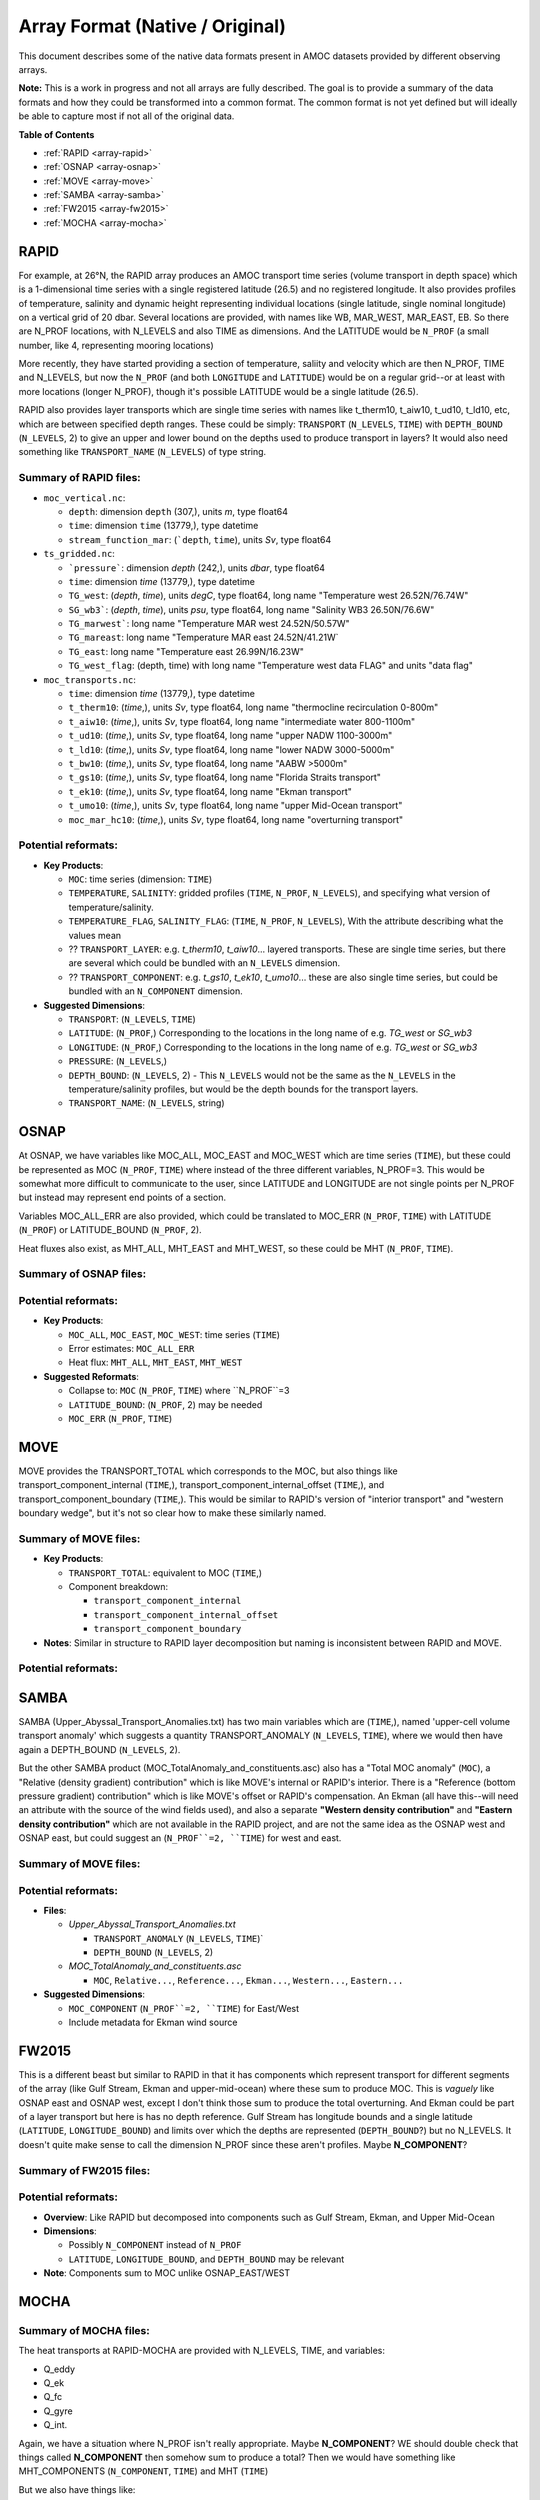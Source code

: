 Array Format (Native / Original)
=================================

This document describes some of the native data formats present in AMOC datasets provided by different observing arrays.

**Note:** This is a work in progress and not all arrays are fully described.  The goal is to provide a summary of the data formats and how they could be transformed into a common format.  The common format is not yet defined but will ideally be able to capture most if not all of the original data.


**Table of Contents**

- :ref:`RAPID <array-rapid>`
- :ref:`OSNAP <array-osnap>`
- :ref:`MOVE <array-move>`
- :ref:`SAMBA <array-samba>`
- :ref:`FW2015 <array-fw2015>`
- :ref:`MOCHA <array-mocha>`


.. _array-rapid:

RAPID
~~~~~

For example, at 26°N, the RAPID array produces an AMOC transport time series (volume transport in depth space) which is a 1-dimensional time series with a single registered latitude (26.5) and no registered longitude.  It also provides profiles of temperature, salinity and dynamic height representing individual locations (single latitude, single nominal longitude) on a vertical grid of 20 dbar.  Several locations are provided, with names like WB, MAR_WEST, MAR_EAST, EB.  So there are N_PROF locations, with N_LEVELS and also TIME as dimensions. And the LATITUDE would be ``N_PROF`` (a small number, like 4, representing mooring locations)

More recently, they have started providing a section of temperature, saliity and velocity which are then N_PROF, TIME and N_LEVELS, but now the ``N_PROF`` (and both ``LONGITUDE`` and ``LATITUDE``) would be on a regular grid--or at least with more locations (longer N_PROF), though it's possible LATITUDE would be a single latitude (26.5).

RAPID also provides layer transports which are single time series with names like t_therm10, t_aiw10, t_ud10, t_ld10, etc, which are between specified depth ranges.  These could be simply: ``TRANSPORT`` (``N_LEVELS``, ``TIME``) with ``DEPTH_BOUND`` (``N_LEVELS``, 2) to give an upper and lower bound on the depths used to produce transport in layers?  It would also need something like ``TRANSPORT_NAME`` (``N_LEVELS``) of type string.


Summary of RAPID files:
-----------------------

- ``moc_vertical.nc``:

  - ``depth``: dimension ``depth`` (307,), units `m`, type float64

  - ``time``: dimension ``time`` (13779,), type datetime

  - ``stream_function_mar``: (```depth``, ``time``), units `Sv`, type float64

- ``ts_gridded.nc``:

  - ```pressure```: dimension `depth` (242,), units `dbar`, type float64

  - ``time``: dimension `time` (13779,), type datetime

  - ``TG_west``: (`depth`, `time`), units `degC`, type float64, long name "Temperature west 26.52N/76.74W"

  - ``SG_wb3```: (`depth`, `time`), units `psu`, type float64, long name "Salinity WB3 26.50N/76.6W"

  - ``TG_marwest```: long name "Temperature MAR west 24.52N/50.57W"

  - ``TG_mareast``: long name "Temperature MAR east 24.52N/41.21W`

  - ``TG_east``: long name "Temperature east 26.99N/16.23W"

  - ``TG_west_flag``: (depth, time) with long name "Temperature west data FLAG" and units "data flag"

- ``moc_transports.nc``:

  - ``time``: dimension `time` (13779,), type datetime

  - ``t_therm10``: (`time`,), units `Sv`, type float64, long name "thermocline recirculation 0-800m"

  - ``t_aiw10``: (`time`,), units `Sv`, type float64, long name "intermediate water 800-1100m"

  - ``t_ud10``: (`time`,), units `Sv`, type float64, long name "upper NADW 1100-3000m"

  - ``t_ld10``: (`time`,), units `Sv`, type float64, long name "lower NADW 3000-5000m"

  - ``t_bw10``: (`time`,), units `Sv`, type float64, long name "AABW >5000m"

  - ``t_gs10``: (`time`,), units `Sv`, type float64, long name "Florida Straits transport"

  - ``t_ek10``: (`time`,), units `Sv`, type float64, long name "Ekman transport"

  - ``t_umo10``: (`time`,), units `Sv`, type float64, long name "upper Mid-Ocean transport"

  - ``moc_mar_hc10``: (`time`,), units `Sv`, type float64, long name "overturning transport"


Potential reformats:
--------------------


- **Key Products**:

  - ``MOC``: time series (dimension: ``TIME``)

  - ``TEMPERATURE``, ``SALINITY``: gridded profiles (``TIME``, ``N_PROF``, ``N_LEVELS``), and specifying what version of temperature/salinity.

  - ``TEMPERATURE_FLAG``, ``SALINITY_FLAG``: (``TIME``, ``N_PROF``, ``N_LEVELS``),  With the attribute describing what the values mean

  - ?? ``TRANSPORT_LAYER``: e.g. `t_therm10`, `t_aiw10`... layered transports.  These are single time series, but there are several which could be bundled with an ``N_LEVELS`` dimension.

  - ?? ``TRANSPORT_COMPONENT``: e.g. `t_gs10`, `t_ek10`, `t_umo10`... these are also single time series, but could be bundled with an ``N_COMPONENT`` dimension.

- **Suggested Dimensions**:

  - ``TRANSPORT``: (``N_LEVELS``, ``TIME``)

  - ``LATITUDE``: (``N_PROF``,) Corresponding to the locations in the long name of e.g. `TG_west` or `SG_wb3`

  - ``LONGITUDE``: (``N_PROF``,) Corresponding to the locations in the long name of e.g. `TG_west` or `SG_wb3`

  - ``PRESSURE``: (``N_LEVELS``,)

  - ``DEPTH_BOUND``: (``N_LEVELS``, 2) - This ``N_LEVELS`` would not be the same as the ``N_LEVELS`` in the temperature/salinity profiles, but would be the depth bounds for the transport layers.

  - ``TRANSPORT_NAME``: (``N_LEVELS``, string)

.. _array-osnap:

OSNAP
~~~~~

At OSNAP, we have variables like MOC_ALL, MOC_EAST and MOC_WEST which are time series (``TIME``), but these could be represented as MOC (``N_PROF``, ``TIME``) where instead of the three different variables, N_PROF=3.  This would be somewhat more difficult to communicate to the user, since LATITUDE and LONGITUDE are not single points per N_PROF but instead may represent end points of a section.

Variables MOC_ALL_ERR are also provided, which could be translated to MOC_ERR (``N_PROF``, ``TIME``) with LATITUDE (``N_PROF``) or LATITUDE_BOUND (``N_PROF``, 2).

Heat fluxes also exist, as MHT_ALL, MHT_EAST and MHT_WEST, so these could be MHT (``N_PROF``, ``TIME``).



Summary of OSNAP files:
-----------------------



Potential reformats:
--------------------

- **Key Products**:

  - ``MOC_ALL``, ``MOC_EAST``, ``MOC_WEST``: time series (``TIME``)

  - Error estimates: ``MOC_ALL_ERR``

  - Heat flux: ``MHT_ALL``, ``MHT_EAST``, ``MHT_WEST``

- **Suggested Reformats**:

  - Collapse to: ``MOC`` (``N_PROF``, ``TIME``) where ``N_PROF``=3

  - ``LATITUDE_BOUND``: (``N_PROF``, 2) may be needed

  - ``MOC_ERR`` (``N_PROF``, ``TIME``)

.. _array-move:

MOVE
~~~~

MOVE provides the TRANSPORT_TOTAL which corresponds to the MOC, but also things like transport_component_internal (``TIME``,), transport_component_internal_offset (``TIME``,), and transport_component_boundary (``TIME``,).  This would be similar to RAPID's version of "interior transport" and "western boundary wedge", but it's not so clear how to make these similarly named.


Summary of MOVE files:
----------------------

- **Key Products**:

  - ``TRANSPORT_TOTAL``: equivalent to MOC (``TIME``,)

  - Component breakdown:

    - ``transport_component_internal``

    - ``transport_component_internal_offset``

    - ``transport_component_boundary``

- **Notes**: Similar in structure to RAPID layer decomposition but naming is inconsistent between RAPID and MOVE.


Potential reformats:
--------------------


.. _array-samba:

SAMBA
~~~~~

SAMBA (Upper_Abyssal_Transport_Anomalies.txt) has two main variables which are (``TIME``,), named 'upper-cell volume transport anomaly' which suggests a quantity TRANSPORT_ANOMALY (``N_LEVELS``, ``TIME``), where we would then have again a DEPTH_BOUND (``N_LEVELS``, 2).

But the other SAMBA product (MOC_TotalAnomaly_and_constituents.asc) also has a "Total MOC anomaly" (``MOC``), a "Relative (density gradient) contribution" which is like MOVE's internal or RAPID's interior.  There is a "Reference (bottom pressure gradient) contribution" which is like MOVE's offset or RAPID's compensation.  An Ekman (all have this--will need an attribute with the source of the wind fields used), and also a separate **"Western density contribution"** and **"Eastern density contribution"** which are not available in the RAPID project, and are not the same idea as the OSNAP west and OSNAP east, but could suggest an (``N_PROF``=2, ``TIME``) for west and east.

Summary of MOVE files:
----------------------



Potential reformats:
--------------------

- **Files**:

  - `Upper_Abyssal_Transport_Anomalies.txt`

    - ``TRANSPORT_ANOMALY`` (``N_LEVELS``, ``TIME``)`

    - ``DEPTH_BOUND`` (``N_LEVELS``, 2)

  - `MOC_TotalAnomaly_and_constituents.asc`

    - ``MOC``, ``Relative...``, ``Reference...``, ``Ekman...``, ``Western...``, ``Eastern...``

- **Suggested Dimensions**:

  - ``MOC_COMPONENT`` (``N_PROF``=2, ``TIME``) for East/West

  - Include metadata for Ekman wind source

.. _array-fw2015:





FW2015
~~~~~~

This is a different beast but similar to RAPID in that it has components which represent transport for different segments of the array (like Gulf Stream, Ekman and upper-mid-ocean) where these sum to produce MOC.  This is *vaguely* like OSNAP east and OSNAP west, except I don't think those sum to produce the total overturning.  And Ekman could be part of a layer transport but here is has no depth reference.  Gulf Stream has longitude bounds and a single latitude (``LATITUDE``, ``LONGITUDE_BOUND``) and limits over which the depths are represented (``DEPTH_BOUND``?) but no N_LEVELS.  It doesn't quite make sense to call the dimension N_PROF since these aren't profiles.  Maybe **N_COMPONENT**?


Summary of FW2015 files:
------------------------


Potential reformats:
--------------------

- **Overview**: Like RAPID but decomposed into components such as Gulf Stream, Ekman, and Upper Mid-Ocean

- **Dimensions**:

  - Possibly ``N_COMPONENT`` instead of ``N_PROF``

  - ``LATITUDE``, ``LONGITUDE_BOUND``, and ``DEPTH_BOUND`` may be relevant

- **Note**: Components sum to MOC unlike OSNAP_EAST/WEST




.. _array-mocha:

MOCHA
~~~~~


Summary of MOCHA files:
-----------------------

The heat transports at RAPID-MOCHA are provided with N_LEVELS, TIME, and variables:

- Q_eddy

- Q_ek

- Q_fc

- Q_gyre

- Q_int.

Again, we have a situation where N_PROF isn't really appropriate.  Maybe **N_COMPONENT**?  WE should double check that things called **N_COMPONENT** then somehow sum to produce a total?  Then we would have something like MHT_COMPONENTS (``N_COMPONENT``, ``TIME``) and MHT (``TIME``)

But we also have things like:

- T_basin (``TIME``, ``N_LEVELS``)

- T_basin_mean (``N_LEVELS``)

- T_fc_fwt (``TIME``)

- V_basin (``TIME``, ``N_LEVELS``) --> is this identical to new RAPID velo sxn?

- V_basin_mean (``N_LEVELS``)

- V_fc (``TIME``, ``N_LEVELS``)


Potential reformats:
--------------------

So this might be suggested as a TEMPERATURE (``TIME``, ``N_LEVELS``) but unclear how to indicate that this is a zonal mean temperature as compared to the ones which are TEMPERATURE (``N_PROF``, ``TIME``, ``N_LEVELS``) for the full sections.


- **Heat Transport Components**:

  - `Q_eddy`, `Q_ek`, `Q_fc`, `Q_gyre`, `Q_int` → suggest ``MHT_COMPONENT`` (``N_COMPONENT``, ``TIME``)

  - Total: ``MHT`` (``TIME``)

- **Additional Variables**:

  - `T_basin`, `V_basin`, `T_fc_fwt`, etc.

  - These suggest basin-mean properties: ``TEMPERATURE`` (``TIME``, ``N_LEVELS``)

- **Note**: ``N_COMPONENT`` should indicate summable components if applicable


